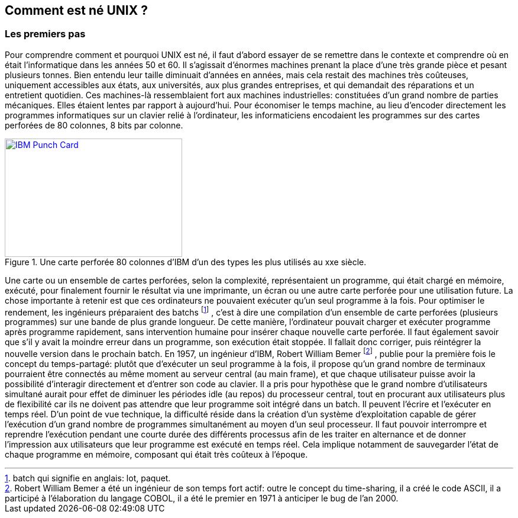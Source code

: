 == Comment est né UNIX ?

=== Les premiers pas

Pour comprendre comment et pourquoi UNIX est né, il faut d’abord essayer de se remettre dans le contexte et comprendre où en était l’informatique dans les années 50 et 60.
Il s’agissait d’énormes machines prenant la place d’une très grande pièce et pesant plusieurs tonnes.
Bien entendu leur taille diminuait d’années en années, mais cela restait des machines très coûteuses, uniquement accessibles aux états, aux universités, aux plus grandes entreprises, et qui demandait des réparations et un entretient quotidien.
Ces machines-là ressemblaient fort aux machines industrielles: constituées d’un grand nombre de parties mécaniques.
Elles étaient lentes par rapport à aujourd’hui.
Pour économiser le temps machine, au lieu d’encoder directement les programmes informatiques sur un clavier relié à l’ordinateur, les informaticiens encodaient les programmes sur des cartes perforées de 80 colonnes, 8 bits par colonne.

//https://commons.wikimedia.org/wiki/File:Blue-punch-card-front.png
.Une carte perforée 80 colonnes d'IBM d'un des types les plus utilisés au xxe siècle.
image::images/punch-card.png[IBM Punch Card, 300, 200, align="left", link="images/punch-card.png"]

Une carte ou un ensemble de cartes perforées, selon la complexité, représentaient un programme, qui était chargé en mémoire, exécuté, pour finalement fournir le résultat via une imprimante, un écran ou une autre carte perforée pour une utilisation future.
La chose importante à retenir est que ces ordinateurs ne pouvaient exécuter qu’un seul programme à la fois.
Pour optimiser le rendement, les ingénieurs préparaient des batchs
footnote:[batch qui signifie en anglais: lot, paquet.]
, c’est à dire une compilation d’un ensemble de carte perforées (plusieurs programmes) sur une bande de plus grande longueur.
De cette manière, l’ordinateur pouvait charger et exécuter programme après programme rapidement, sans intervention humaine pour insérer chaque nouvelle carte perforée.
Il faut également savoir que s’il y avait la moindre erreur dans un programme, son exécution était stoppée.
Il fallait donc corriger, puis réintégrer la nouvelle version dans le prochain batch.
En 1957, un ingénieur d’IBM, Robert William Bemer
footnote:[Robert William Bemer a été un ingénieur de son temps fort actif: outre le concept du time-sharing, il a créé le code ASCII, il a participé à l’élaboration du langage COBOL, il a été le premier en 1971 à anticiper le bug de l’an 2000.]
, publie pour la première fois le concept du temps-partagé: plutôt que d’exécuter un seul programme à la fois, il propose qu'un grand nombre de terminaux pourraient être connectés au même moment au serveur central (au main frame), et que chaque utilisateur puisse avoir la possibilité d'interagir directement et d’entrer son code au clavier.
Il a pris pour hypothèse que le grand nombre d’utilisateurs simultané aurait pour effet de diminuer les périodes idle (au repos) du processeur central, tout en procurant aux utilisateurs plus de flexibilité car ils ne doivent pas attendre que leur programme soit intégré dans un batch.
Il peuvent l’écrire et l’exécuter en temps réel.
D’un point de vue technique, la difficulté réside dans la création d’un système d’exploitation capable de gérer l’exécution d’un grand nombre de programmes simultanément au moyen d’un seul processeur.
Il faut pouvoir interrompre et reprendre l’exécution pendant une courte durée des différents processus afin de les traiter en alternance et de donner l’impression aux utilisateurs que leur programme est exécuté en temps réel.
Cela implique notamment de sauvegarder l’état de chaque programme en mémoire, composant qui était très coûteux à l’époque.